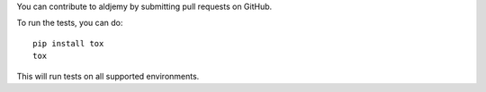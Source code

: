 You can contribute to aldjemy by submitting pull requests on GitHub.

To run the tests, you can do::

    pip install tox
    tox

This will run tests on all supported environments.
